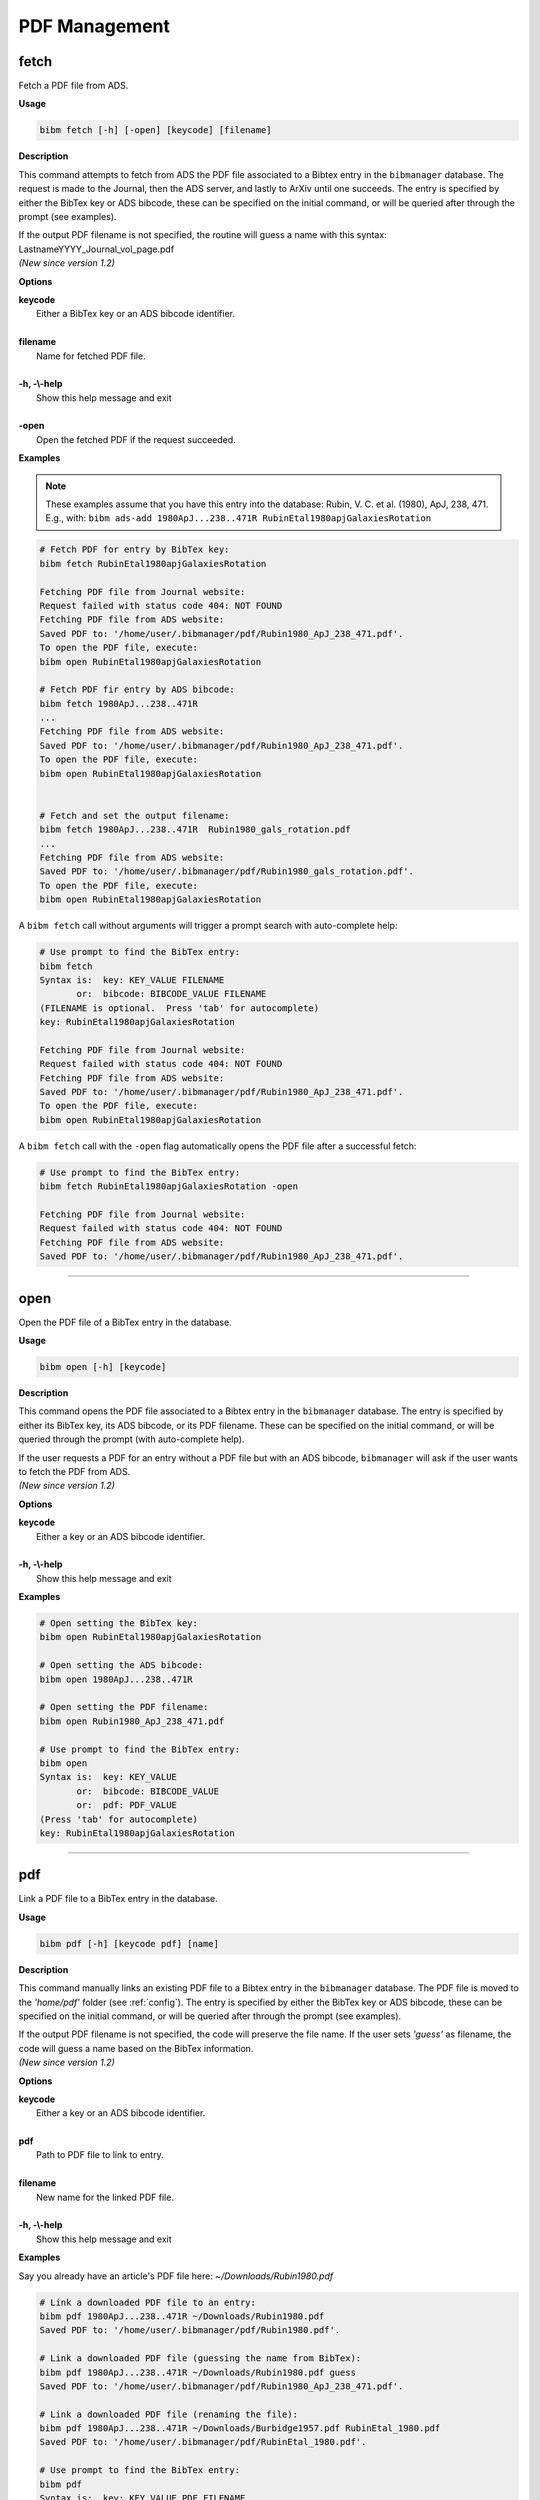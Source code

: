 .. _pdf:

PDF Management
==============

fetch
-----

Fetch a PDF file from ADS.

**Usage**

.. code-block:: shell

  bibm fetch [-h] [-open] [keycode] [filename]

**Description**

This command attempts to fetch from ADS the PDF file associated to a
Bibtex entry in the ``bibmanager`` database.  The request is made to the
Journal, then the ADS server, and lastly to ArXiv until one succeeds.
The entry is specified by either the BibTex key or ADS bibcode, these
can be specified on the initial command, or will be queried after
through the prompt (see examples).

| If the output PDF filename is not specified, the routine will guess a
  name with this syntax: LastnameYYYY_Journal_vol_page.pdf
| *(New since version 1.2)*

**Options**

|  **keycode**
|       Either a BibTex key or an ADS bibcode identifier.
|
|  **filename**
|       Name for fetched PDF file.
|
|  **-h, -\\-help**
|       Show this help message and exit
|
|  **-open**
|       Open the fetched PDF if the request succeeded.

**Examples**

.. note::  These examples assume that you have this entry into the database: Rubin, V. C. et al. (1980), ApJ, 238, 471.  E.g., with: ``bibm ads-add 1980ApJ...238..471R RubinEtal1980apjGalaxiesRotation``

  
.. code-block:: shell
		
  # Fetch PDF for entry by BibTex key:
  bibm fetch RubinEtal1980apjGalaxiesRotation

  Fetching PDF file from Journal website:
  Request failed with status code 404: NOT FOUND
  Fetching PDF file from ADS website:
  Saved PDF to: '/home/user/.bibmanager/pdf/Rubin1980_ApJ_238_471.pdf'.
  To open the PDF file, execute:
  bibm open RubinEtal1980apjGalaxiesRotation

  # Fetch PDF fir entry by ADS bibcode:
  bibm fetch 1980ApJ...238..471R
  ...
  Fetching PDF file from ADS website:
  Saved PDF to: '/home/user/.bibmanager/pdf/Rubin1980_ApJ_238_471.pdf'.
  To open the PDF file, execute:
  bibm open RubinEtal1980apjGalaxiesRotation

  
  # Fetch and set the output filename:
  bibm fetch 1980ApJ...238..471R  Rubin1980_gals_rotation.pdf
  ...
  Fetching PDF file from ADS website:
  Saved PDF to: '/home/user/.bibmanager/pdf/Rubin1980_gals_rotation.pdf'.
  To open the PDF file, execute:
  bibm open RubinEtal1980apjGalaxiesRotation


A ``bibm fetch`` call without arguments will trigger a prompt
search with auto-complete help:

.. code-block:: shell

  # Use prompt to find the BibTex entry:
  bibm fetch
  Syntax is:  key: KEY_VALUE FILENAME
         or:  bibcode: BIBCODE_VALUE FILENAME
  (FILENAME is optional.  Press 'tab' for autocomplete)
  key: RubinEtal1980apjGalaxiesRotation
  
  Fetching PDF file from Journal website:
  Request failed with status code 404: NOT FOUND
  Fetching PDF file from ADS website:
  Saved PDF to: '/home/user/.bibmanager/pdf/Rubin1980_ApJ_238_471.pdf'.
  To open the PDF file, execute:
  bibm open RubinEtal1980apjGalaxiesRotation


A ``bibm fetch`` call with the ``-open`` flag automatically opens the PDF file after a successful fetch:

.. code-block:: shell

  # Use prompt to find the BibTex entry:
  bibm fetch RubinEtal1980apjGalaxiesRotation -open

  Fetching PDF file from Journal website:
  Request failed with status code 404: NOT FOUND
  Fetching PDF file from ADS website:
  Saved PDF to: '/home/user/.bibmanager/pdf/Rubin1980_ApJ_238_471.pdf'.

----------------------------------------------------------------------

open
----

Open the PDF file of a BibTex entry in the database.

**Usage**

.. code-block:: shell

  bibm open [-h] [keycode]

**Description**

This command opens the PDF file associated to a Bibtex entry in the
``bibmanager`` database.  The entry is specified by either its BibTex key,
its ADS bibcode, or its PDF filename.  These can be specified on the
initial command, or will be queried through the prompt (with
auto-complete help).

| If the user requests a PDF for an entry without a PDF file but with an
  ADS bibcode, ``bibmanager`` will ask if the user wants to fetch the PDF
  from ADS.
| *(New since version 1.2)*

**Options**

|  **keycode**
|       Either a key or an ADS bibcode identifier.
|
|  **-h, -\\-help**
|       Show this help message and exit

**Examples**

.. code-block:: shell

  # Open setting the BibTex key:
  bibm open RubinEtal1980apjGalaxiesRotation

  # Open setting the ADS bibcode:
  bibm open 1980ApJ...238..471R

  # Open setting the PDF filename:
  bibm open Rubin1980_ApJ_238_471.pdf

  # Use prompt to find the BibTex entry:
  bibm open
  Syntax is:  key: KEY_VALUE
         or:  bibcode: BIBCODE_VALUE
         or:  pdf: PDF_VALUE
  (Press 'tab' for autocomplete)
  key: RubinEtal1980apjGalaxiesRotation

----------------------------------------------------------------------

pdf
---

Link a PDF file to a BibTex entry in the database.

**Usage**

.. code-block:: shell

  bibm pdf [-h] [keycode pdf] [name]

**Description**

This command manually links an existing PDF file to a Bibtex entry in
the ``bibmanager`` database.  The PDF file is moved to the *'home/pdf'*
folder (see :ref:`config`).
The entry is specified by either the BibTex key or ADS bibcode, these
can be specified on the initial command, or will be queried after
through the prompt (see examples).

| If the output PDF filename is not specified, the code will preserve
  the file name.  If the user sets *'guess'* as filename, the code will
  guess a name based on the BibTex information.
| *(New since version 1.2)*

**Options**


|  **keycode**
|       Either a key or an ADS bibcode identifier.
|
|  **pdf**
|       Path to PDF file to link to entry.
|
|  **filename**
|       New name for the linked PDF file.
|
|  **-h, -\\-help**
|       Show this help message and exit

**Examples**

Say you already have an article's PDF file here: *~/Downloads/Rubin1980.pdf*

.. code-block:: shell
  
  # Link a downloaded PDF file to an entry:
  bibm pdf 1980ApJ...238..471R ~/Downloads/Rubin1980.pdf
  Saved PDF to: '/home/user/.bibmanager/pdf/Rubin1980.pdf'.

  # Link a downloaded PDF file (guessing the name from BibTex):
  bibm pdf 1980ApJ...238..471R ~/Downloads/Rubin1980.pdf guess
  Saved PDF to: '/home/user/.bibmanager/pdf/Rubin1980_ApJ_238_471.pdf'.

  # Link a downloaded PDF file (renaming the file):
  bibm pdf 1980ApJ...238..471R ~/Downloads/Burbidge1957.pdf RubinEtal_1980.pdf
  Saved PDF to: '/home/user/.bibmanager/pdf/RubinEtal_1980.pdf'.

  # Use prompt to find the BibTex entry:
  bibm pdf
  Syntax is:  key: KEY_VALUE PDF FILENAME
         or:  bibcode: BIBCODE_VALUE PDF FILENAME
  (FILENAME is optional.  Press 'tab' for autocomplete)
  key: RubinEtal1980apjGalaxiesRotation ~/Downloads/Rubin1980.pdf
  Saved PDF to: '/home/user/.bibmanager/pdf/Rubin1980.pdf'.
